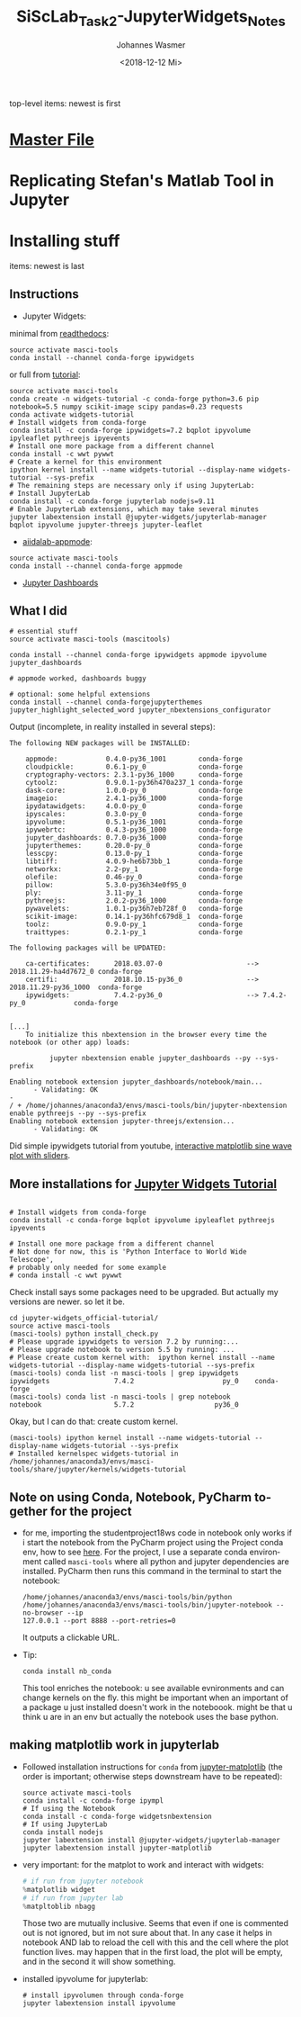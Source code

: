 #+OPTIONS: ':nil *:t -:t ::t <:t H:3 \n:nil ^:t arch:headline author:t
#+OPTIONS: broken-links:nil c:nil creator:nil d:(not "LOGBOOK") date:t e:t
#+OPTIONS: email:nil f:t inline:t num:t p:nil pri:nil prop:nil stat:t tags:t
#+OPTIONS: tasks:t tex:t timestamp:t title:t toc:t todo:t |:t
#+TITLE: SiScLab_Task2-JupyterWidgets_Notes
#+DATE: <2018-12-12 Mi>
#+AUTHOR: Johannes Wasmer
#+EMAIL: johannes@joe-9470m
#+LANGUAGE: en
#+SELECT_TAGS: export
#+EXCLUDE_TAGS: noexport
#+CREATOR: Emacs 25.2.2 (Org mode 9.1.13)

#+OPTIONS: html-link-use-abs-url:nil html-postamble:auto html-preamble:t
#+OPTIONS: html-scripts:t html-style:t html5-fancy:nil tex:t
#+HTML_DOCTYPE: xhtml-strict
#+HTML_CONTAINER: div
#+DESCRIPTION:
#+KEYWORDS:
#+HTML_LINK_HOME:
#+HTML_LINK_UP:
#+HTML_MATHJAX:
#+HTML_HEAD:
#+HTML_HEAD_EXTRA:
#+SUBTITLE:
#+INFOJS_OPT:
#+CREATOR: <a href="https://www.gnu.org/software/emacs/">Emacs</a> 25.2.2 (<a href="https://orgmode.org">Org</a> mode 9.1.13)
#+LATEX_HEADER:

top-level items: newest is first
* [[file:SiScLab_Notes.org][Master File]]
* Replicating Stefan's Matlab Tool in Jupyter

* Installing stuff
items: newest is last
** Instructions
- Jupyter Widgets:
minimal from [[https://ipywidgets.readthedocs.io/en/stable/user_install.html][readthedocs]]:
#+BEGIN_SRC shell
source activate masci-tools
conda install --channel conda-forge ipywidgets
#+END_SRC
or full from [[https://github.com/jupyter-widgets/tutorial][tutorial]]:
#+BEGIN_SRC shell
source activate masci-tools
conda create -n widgets-tutorial -c conda-forge python=3.6 pip notebook=5.5 numpy scikit-image scipy pandas=0.23 requests
conda activate widgets-tutorial
# Install widgets from conda-forge
conda install -c conda-forge ipywidgets=7.2 bqplot ipyvolume ipyleaflet pythreejs ipyevents
# Install one more package from a different channel
conda install -c wwt pywwt
# Create a kernel for this environment
ipython kernel install --name widgets-tutorial --display-name widgets-tutorial --sys-prefix
# The remaining steps are necessary only if using JupyterLab:
# Install JupyterLab
conda install -c conda-forge jupyterlab nodejs=9.11
# Enable JupyterLab extensions, which may take several minutes
jupyter labextension install @jupyter-widgets/jupyterlab-manager bqplot ipyvolume jupyter-threejs jupyter-leaflet
#+END_SRC
- [[https://github.com/aiidalab/aiidalab-appmode][aiidalab-appmode]]:
#+BEGIN_SRC shell
source activate masci-tools
conda install --channel conda-forge appmode
#+END_SRC
- [[https://github.com/jupyter/dashboards][Jupyter Dashboards]]

** What I did
#+BEGIN_SRC shell
# essential stuff
source activate masci-tools (mascitools)

conda install --channel conda-forge ipywidgets appmode ipyvolume jupyter_dashboards

# appmode worked, dashboards buggy

# optional: some helpful extensions
conda install --channel conda-forgejupyterthemes jupyter_highlight_selected_word jupyter_nbextensions_configurator
#+END_SRC

Output (incomplete, in reality installed in several steps):
:output:
#+BEGIN_EXAMPLE
The following NEW packages will be INSTALLED:

    appmode:            0.4.0-py36_1001        conda-forge
    cloudpickle:        0.6.1-py_0             conda-forge
    cryptography-vectors: 2.3.1-py36_1000      conda-forge
    cytoolz:            0.9.0.1-py36h470a237_1 conda-forge
    dask-core:          1.0.0-py_0             conda-forge
    imageio:            2.4.1-py36_1000        conda-forge
    ipydatawidgets:     4.0.0-py_0             conda-forge
    ipyscales:          0.3.0-py_0             conda-forge
    ipyvolume:          0.5.1-py36_1001        conda-forge
    ipywebrtc:          0.4.3-py36_1000        conda-forge
    jupyter_dashboards: 0.7.0-py36_1000        conda-forge
    jupyterthemes:      0.20.0-py_0            conda-forge
    lesscpy:            0.13.0-py_1            conda-forge
    libtiff:            4.0.9-he6b73bb_1       conda-forge
    networkx:           2.2-py_1               conda-forge
    olefile:            0.46-py_0              conda-forge
    pillow:             5.3.0-py36h34e0f95_0              
    ply:                3.11-py_1              conda-forge
    pythreejs:          2.0.2-py36_1000        conda-forge
    pywavelets:         1.0.1-py36h7eb728f_0   conda-forge
    scikit-image:       0.14.1-py36hfc679d8_1  conda-forge
    toolz:              0.9.0-py_1             conda-forge
    traittypes:         0.2.1-py_1             conda-forge

The following packages will be UPDATED:

    ca-certificates:      2018.03.07-0                     --> 2018.11.29-ha4d7672_0 conda-forge
    certifi:              2018.10.15-py36_0                --> 2018.11.29-py36_1000  conda-forge
    ipywidgets:           7.4.2-py36_0                     --> 7.4.2-py_0            conda-forge


[...]
    To initialize this nbextension in the browser every time the notebook (or other app) loads:
    
          jupyter nbextension enable jupyter_dashboards --py --sys-prefix
    
Enabling notebook extension jupyter_dashboards/notebook/main...
      - Validating: OK
- 
/ + /home/johannes/anaconda3/envs/masci-tools/bin/jupyter-nbextension enable pythreejs --py --sys-prefix
Enabling notebook extension jupyter-threejs/extension...
      - Validating: OK
#+END_EXAMPLE
:END:

Did simple ipywidgets tutorial from youtube, [[https://www.youtube.com/watch?v=SN0Bflf14C4][interactive matplotlib sine wave
plot with sliders]].


** More installations for [[https://github.com/jupyter-widgets/tutorial][Jupyter Widgets Tutorial]]
#+BEGIN_SRC shell

# Install widgets from conda-forge
conda install -c conda-forge bqplot ipyvolume ipyleaflet pythreejs ipyevents

# Install one more package from a different channel
# Not done for now, this is 'Python Interface to World Wide Telescope',
# probably only needed for some example
# conda install -c wwt pywwt
#+END_SRC

Check install says some packages need to be upgraded. But actually my versions
are newer. so let it be.
#+BEGIN_SRC shell
cd jupyter-widgets_official-tutorial/
source active masci-tools
(masci-tools) python install_check.py
# Please upgrade ipywidgets to version 7.2 by running:...
# Please upgrade notebook to version 5.5 by running: ...
# Please create custom kernel with:  ipython kernel install --name widgets-tutorial --display-name widgets-tutorial --sys-prefix
(masci-tools) conda list -n masci-tools | grep ipywidgets
ipywidgets                7.4.2                      py_0    conda-forge
(masci-tools) conda list -n masci-tools | grep notebook
notebook                  5.7.2                    py36_0
#+END_SRC

Okay, but I can do that: create custom kernel.
#+BEGIN_SRC shell
(masci-tools) ipython kernel install --name widgets-tutorial --display-name widgets-tutorial --sys-prefix
# Installed kernelspec widgets-tutorial in /home/johannes/anaconda3/envs/masci-tools/share/jupyter/kernels/widgets-tutorial
#+END_SRC

** Note on using Conda, Notebook, PyCharm together for the project
- for me, importing the studentproject18ws code in notebook only works if i
  start the notebook from the PyCharm project using the Project conda env, how
  to see [[https://www.jetbrains.com/help/pycharm/using-ipython-notebook-with-product.html][here]]. For the project, I use a separate conda environment called
  =masci-tools= where all python and jupyter dependencies are installed. PyCharm
  then runs this command in the terminal to start the notebook:
  #+BEGIN_SRC shell
    /home/johannes/anaconda3/envs/masci-tools/bin/python
    /home/johannes/anaconda3/envs/masci-tools/bin/jupyter-notebook --no-browser --ip
    127.0.0.1 --port 8888 --port-retries=0
  #+END_SRC
  It outputs a clickable URL.
- Tip:
  #+BEGIN_SRC shell
  conda install nb_conda
  #+END_SRC
  This tool enriches the notebook: u see available evnironments and can change
  kernels on the fly. this might be important when an important of a package u
  just installed doesn't work in the noteboook. might be that u think u are in
  an env but actually the notebook uses the base python.
** making matplotlib work in jupyterlab
- Followed installation instructions for ~conda~ from [[https://github.com/matplotlib/jupyter-matplotlib][jupyter-matplotlib]] (the
  order is important; otherwise steps downstream have to be repeated):
  #+BEGIN_SRC shell
  source activate masci-tools
  conda install -c conda-forge ipympl
  # If using the Notebook
  conda install -c conda-forge widgetsnbextension
  # If using JupyterLab
  conda install nodejs
  jupyter labextension install @jupyter-widgets/jupyterlab-manager
  jupyter labextension install jupyter-matplotlib
  #+END_SRC
- very important: for the matplot to work and interact with widgets:
  #+BEGIN_SRC python
  # if run from jupyter notebook
  %matplotlib widget
  # if run from jupyter lab
  %matpltoblib nbagg
  #+END_SRC
  Those two are mutually inclusive. Seems that even if one is commented out is
  not ignored, but im not sure about that. In any case it helps in notebook AND
  lab to reload the cell with this and the cell where the plot function lives.
  may happen that in the first load, the plot will be empty, and in the second
  it will show something.
- installed ipyvolume for jupyterlab:
  #+BEGIN_SRC shell
  # install ipyvolumen through conda-forge
  jupyter labextension install ipyvolume
  #+END_SRC
